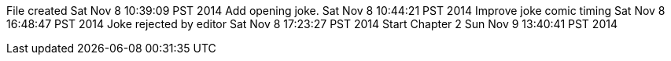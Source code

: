 File created Sat Nov 8 10:39:09 PST 2014
Add opening joke. Sat Nov 8 10:44:21 PST 2014
Improve joke comic timing Sat Nov 8 16:48:47 PST 2014
Joke rejected by editor Sat Nov 8 17:23:27 PST 2014
Start Chapter 2 Sun Nov 9 13:40:41 PST 2014

